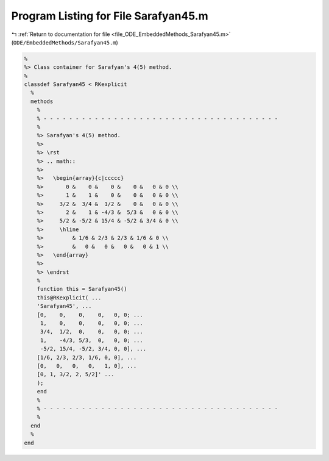 
.. _program_listing_file_ODE_EmbeddedMethods_Sarafyan45.m:

Program Listing for File Sarafyan45.m
=====================================

|exhale_lsh| :ref:`Return to documentation for file <file_ODE_EmbeddedMethods_Sarafyan45.m>` (``ODE/EmbeddedMethods/Sarafyan45.m``)

.. |exhale_lsh| unicode:: U+021B0 .. UPWARDS ARROW WITH TIP LEFTWARDS

.. code-block:: MATLAB

   %
   %> Class container for Sarafyan's 4(5) method.
   %
   classdef Sarafyan45 < RKexplicit
     %
     methods
       %
       % - - - - - - - - - - - - - - - - - - - - - - - - - - - - - - - - - - - - -
       %
       %> Sarafyan's 4(5) method.
       %>
       %> \rst
       %> .. math::
       %>
       %>   \begin{array}{c|ccccc}
       %>       0 &    0 &    0 &    0 &   0 & 0 \\
       %>       1 &    1 &    0 &    0 &   0 & 0 \\
       %>     3/2 &  3/4 &  1/2 &    0 &   0 & 0 \\
       %>       2 &    1 & -4/3 &  5/3 &   0 & 0 \\
       %>     5/2 & -5/2 & 15/4 & -5/2 & 3/4 & 0 \\
       %>     \hline
       %>         & 1/6 & 2/3 & 2/3 & 1/6 & 0 \\
       %>         &   0 &   0 &   0 &   0 & 1 \\
       %>   \end{array}
       %>
       %> \endrst
       %
       function this = Sarafyan45()
       this@RKexplicit( ...
       'Sarafyan45', ...
       [0,    0,    0,    0,   0, 0; ...
        1,    0,    0,    0,   0, 0; ...
        3/4,  1/2,  0,    0,   0, 0; ...
        1,    -4/3, 5/3,  0,   0, 0; ...
        -5/2, 15/4, -5/2, 3/4, 0, 0], ...
       [1/6, 2/3, 2/3, 1/6, 0, 0], ...
       [0,   0,   0,   0,   1, 0], ...
       [0, 1, 3/2, 2, 5/2]' ...
       );
       end
       %
       % - - - - - - - - - - - - - - - - - - - - - - - - - - - - - - - - - - - - -
       %
     end
     %
   end
